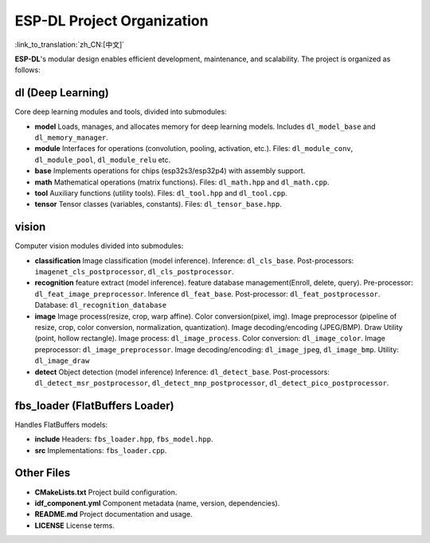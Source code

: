 ESP-DL Project Organization
===========================

:link_to_translation:`zh_CN:[中文]`

**ESP-DL**'s modular design enables efficient development, maintenance, and scalability. The project is organized as follows:

**dl (Deep Learning)**
~~~~~~~~~~~~~~~~~~~~~~~~~~~~~~~~~~~~

Core deep learning modules and tools, divided into submodules:

* **model**  
  Loads, manages, and allocates memory for deep learning models. Includes ``dl_model_base`` and ``dl_memory_manager``.

* **module**  
  Interfaces for operations (convolution, pooling, activation, etc.). Files: ``dl_module_conv``, ``dl_module_pool``, ``dl_module_relu`` etc.

* **base**  
  Implements operations for chips (esp32s3/esp32p4) with assembly support.

* **math**  
  Mathematical operations (matrix functions). Files: ``dl_math.hpp`` and ``dl_math.cpp``.

* **tool**  
  Auxiliary functions (utility tools). Files: ``dl_tool.hpp`` and ``dl_tool.cpp``.

* **tensor**  
  Tensor classes (variables, constants). Files: ``dl_tensor_base.hpp``.


**vision**
~~~~~~~~~~~~~~~~~~

Computer vision modules divided into submodules:

* **classification**  
  Image classification (model inference). Inference: ``dl_cls_base``. Post-processors: ``imagenet_cls_postprocessor``, ``dl_cls_postprocessor``.

* **recognition**  
  feature extract (model inference). feature database management(Enroll, delete, query). Pre-processor: ``dl_feat_image_preprocessor``. Inference ``dl_feat_base``. Post-processor: ``dl_feat_postprocessor``. Database: ``dl_recognition_database``

* **image**  
  Image process(resize, crop, warp affine). Color conversion(pixel, img). Image preprocessor (pipeline of resize, crop, color conversion, normalization, quantization). Image decoding/encoding (JPEG/BMP). Draw Utility (point, hollow rectangle). Image process: ``dl_image_process``. Color conversion: ``dl_image_color``. Image preprocessor: ``dl_image_preprocessor``. Image decoding/encoding: ``dl_image_jpeg``, ``dl_image_bmp``. Utility: ``dl_image_draw``

* **detect**  
  Object detection (model inference) Inference: ``dl_detect_base``. Post-processors: ``dl_detect_msr_postprocessor``, ``dl_detect_mnp_postprocessor``, ``dl_detect_pico_postprocessor``.


**fbs_loader (FlatBuffers Loader)**
~~~~~~~~~~~~~~~~~~~~~~~~~~~~~~~~~~~~

Handles FlatBuffers models:

* **include**  
  Headers: ``fbs_loader.hpp``, ``fbs_model.hpp``.

* **src**  
  Implementations: ``fbs_loader.cpp``.


**Other Files**
~~~~~~~~~~~~~~~~~~~~~~~~~~~~~~~~~~~~

* **CMakeLists.txt**  
  Project build configuration.

* **idf_component.yml**  
  Component metadata (name, version, dependencies).

* **README.md**  
  Project documentation and usage.

* **LICENSE**  
  License terms.